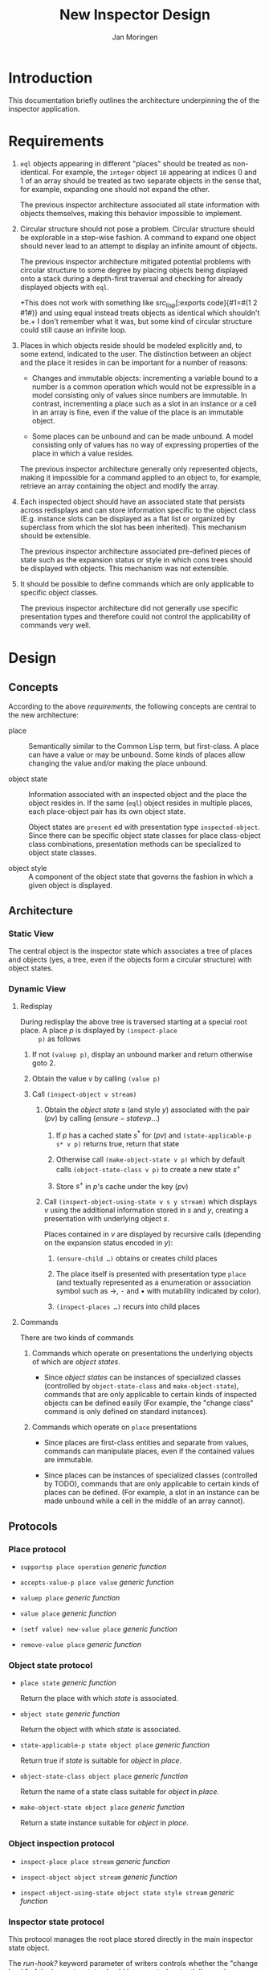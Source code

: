 #+TITLE:  New Inspector Design
#+AUTHOR: Jan Moringen

#+OPTIONS: num:nil toc:nil date:nil

* Introduction

  This documentation briefly outlines the architecture underpinning
  the of the inspector application.

* Requirements

  1. ~eql~ objects appearing in different "places" should be treated
     as non-identical. For example, the ~integer~ object ~10~
     appearing at indices 0 and 1 of an array should be treated as two
     separate objects in the sense that, for example, expanding one
     should not expand the other.

     The previous inspector architecture associated all state
     information with objects themselves, making this behavior
     impossible to implement.

  2. Circular structure should not pose a problem. Circular structure
     should be explorable in a step-wise fashion. A command to expand
     one object should never lead to an attempt to display an infinite
     amount of objects.

     The previous inspector architecture mitigated potential problems
     with circular structure to some degree by placing objects being
     displayed onto a stack during a depth-first traversal and
     checking for already displayed objects with ~eql~.

     +This does not work with something like src_lisp[:exports
     code]{#1=#(1 2 #1#)} and using equal instead treats objects as
     identical which shouldn't be.+ I don't remember what it was, but
     some kind of circular structure could still cause an infinite
     loop.

  3. Places in which objects reside should be modeled explicitly and,
     to some extend, indicated to the user. The distinction between an
     object and the place it resides in can be important for a number
     of reasons:

     + Changes and immutable objects: incrementing a variable bound to
       a number is a common operation which would not be expressible
       in a model consisting only of values since numbers are
       immutable. In contrast, incrementing a place such as a slot in
       an instance or a cell in an array is fine, even if the value of
       the place is an immutable object.

     + Some places can be unbound and can be made unbound. A model
       consisting only of values has no way of expressing properties
       of the place in which a value resides.

     The previous inspector architecture generally only represented
     objects, making it impossible for a command applied to an object
     to, for example, retrieve an array containing the object and
     modify the array.

  4. Each inspected object should have an associated state that
     persists across redisplays and can store information specific to
     the object class (E.g. instance slots can be displayed as a flat
     list or organized by superclass from which the slot has been
     inherited). This mechanism should be extensible.

     The previous inspector architecture associated pre-defined pieces
     of state such as the expansion status or style in which cons
     trees should be displayed with objects. This mechanism was not
     extensible.

  5. It should be possible to define commands which are only
     applicable to specific object classes.

     The previous inspector architecture did not generally use
     specific presentation types and therefore could not control the
     applicability of commands very well.

* Design

** Concepts

   According to the above [[*Requirements][requirements]], the following concepts are
   central to the new architecture:

   + place :: Semantically similar to the Common Lisp term, but
              first-class. A place can have a value or may be
              unbound. Some kinds of places allow changing the value
              and/or making the place unbound.

   + object state :: Information associated with an inspected object and
                     the place the object resides in. If the same
                     (~eql~) object resides in multiple places, each
                     place-object pair has its own object state.

                     Object states are ~present~ ed with presentation
                     type ~inspected-object~. Since there can be
                     specific object state classes for place
                     class-object class combinations, presentation
                     methods can be specialized to object state
                     classes.

   + object style :: A component of the object state that governs the
                     fashion in which a given object is displayed.

** Architecture

*** Static View

    The central object is the inspector state which associates a tree
    of places and objects (yes, a tree, even if the objects form a
    circular structure) with object states.

*** Dynamic View

**** Redisplay

     During redisplay the above tree is traversed starting at a
     special root place. A place $p$ is displayed by ~(inspect-place
     p)~ as follows

     1. If not ~(valuep p)~, display an unbound marker and return
        otherwise goto 2.

     2. Obtain the value $v$ by calling ~(value p)~

     3. Call ~(inspect-object v stream)~

        1. Obtain the /object state/ $s$ (and style $y$) associated
           with the pair $(p v)$ by calling $(ensure-state v p …)$

           1. If $p$ has a cached state $s^*$ for $(p v)$ and
              ~(state-applicable-p s* v p)~ returns true, return that
              state

           2. Otherwise call ~(make-object-state v p)~ which by default
              calls ~(object-state-class v p)~ to create a new state
              $s^+$

           3. Store $s^+$ in $p$'s cache under the key $(p v)$

        2. Call ~(inspect-object-using-state v s y stream)~ which
           displays $v$ using the additional information stored in $s$
           and $y$, creating a presentation with underlying object
           $s$.

           Places contained in $v$ are displayed by recursive calls
           (depending on the expansion status encoded in $y$):

           1. ~(ensure-child …)~ obtains or creates child places

           2. The place itself is presented with presentation type
              ~place~ (and textually represented as a enumeration or
              association symbol such as →, ⁃ and • with mutability
              indicated by color).

           3. ~(inspect-places …)~ recurs into child places


**** Commands

     There are two kinds of commands

     1. Commands which operate on presentations the underlying objects
        of which are /object states/.

        + Since /object states/ can be instances of specialized classes
          (controlled by ~object-state-class~ and ~make-object-state~),
          commands that are only applicable to certain kinds of inspected
          objects can be defined easily (For example, the "change class"
          command is only defined on standard instances).

     2. Commands which operate on ~place~ presentations

        + Since places are first-class entities and separate from
          values, commands can manipulate places, even if the
          contained values are immutable.

        + Since places can be instances of specialized classes
          (controlled by TODO), commands that are only applicable to
          certain kinds of places can be defined. (For example, a slot in
          an instance can be made unbound while a cell in the middle of
          an array cannot).

** Protocols

*** Place protocol

    + ~supportsp place operation~ /generic function/

    + ~accepts-value-p place value~ /generic function/

    + ~valuep place~ /generic function/

    + ~value place~ /generic function/

    + ~(setf value) new-value place~ /generic function/

    + ~remove-value place~ /generic function/

*** Object state protocol

    + ~place state~ /generic function/

      Return the place with which /state/ is associated.

    + ~object state~ /generic function/

      Return the object with which /state/ is associated.

    + ~state-applicable-p state object place~ /generic function/

      Return true if /state/ is suitable for /object/ in /place/.

    + ~object-state-class object place~ /generic function/

      Return the name of a state class suitable for /object/ in /place/.

    + ~make-object-state object place~ /generic function/

      Return a state instance suitable for /object/ in /place/.

*** Object inspection protocol

    + ~inspect-place place stream~ /generic function/

    + ~inspect-object object stream~ /generic function/

    + ~inspect-object-using-state object state style stream~ /generic function/

*** Inspector state protocol

    This protocol manages the root place stored directly in the main
    inspector state object.

    The /run-hook?/ keyword parameter of writers controls whether the
    "change hook" of the inspector state should be executed,
    potentially causing a pane displaying the inspector state to
    redisplay itself. The following values are accepted:

    + ~:if-changed~ :: Run the hook unless the new root object is the
                       same as the current one.

    + any other true value :: Run the hook unconditionally.

    + false :: Do not run the hook.

    Protocol generic functions:

    + ~root-place inspector-state &key run-hook?~ /generic function/

    + ~(setf root-place) new-value inspector-state &key run-hook?~ /generic function/

      Replace the tree of objects currently being inspected with a new
      tree that has /new-value/ at its root.
